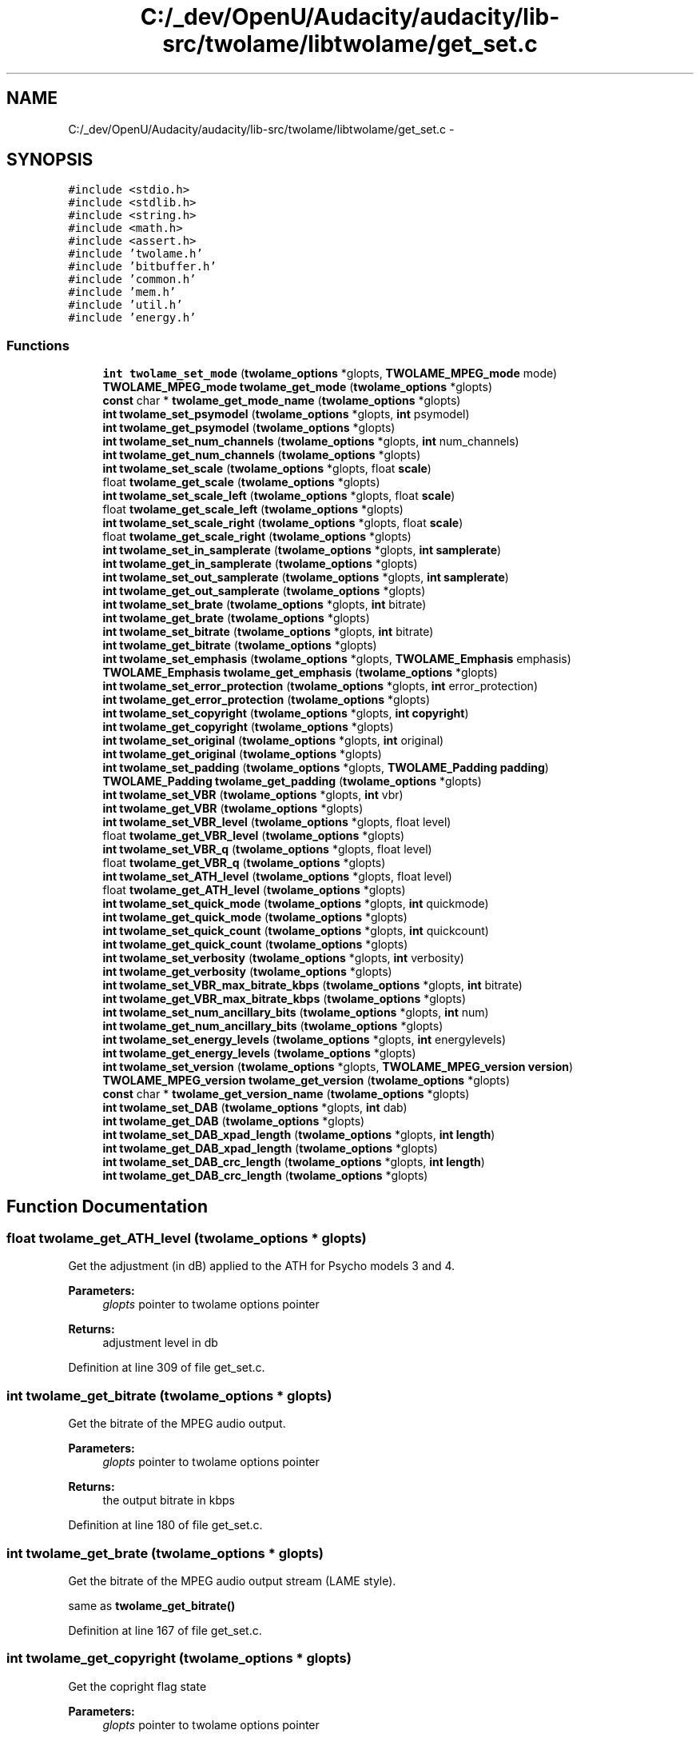 .TH "C:/_dev/OpenU/Audacity/audacity/lib-src/twolame/libtwolame/get_set.c" 3 "Thu Apr 28 2016" "Audacity" \" -*- nroff -*-
.ad l
.nh
.SH NAME
C:/_dev/OpenU/Audacity/audacity/lib-src/twolame/libtwolame/get_set.c \- 
.SH SYNOPSIS
.br
.PP
\fC#include <stdio\&.h>\fP
.br
\fC#include <stdlib\&.h>\fP
.br
\fC#include <string\&.h>\fP
.br
\fC#include <math\&.h>\fP
.br
\fC#include <assert\&.h>\fP
.br
\fC#include 'twolame\&.h'\fP
.br
\fC#include 'bitbuffer\&.h'\fP
.br
\fC#include 'common\&.h'\fP
.br
\fC#include 'mem\&.h'\fP
.br
\fC#include 'util\&.h'\fP
.br
\fC#include 'energy\&.h'\fP
.br

.SS "Functions"

.in +1c
.ti -1c
.RI "\fBint\fP \fBtwolame_set_mode\fP (\fBtwolame_options\fP *glopts, \fBTWOLAME_MPEG_mode\fP mode)"
.br
.ti -1c
.RI "\fBTWOLAME_MPEG_mode\fP \fBtwolame_get_mode\fP (\fBtwolame_options\fP *glopts)"
.br
.ti -1c
.RI "\fBconst\fP char * \fBtwolame_get_mode_name\fP (\fBtwolame_options\fP *glopts)"
.br
.ti -1c
.RI "\fBint\fP \fBtwolame_set_psymodel\fP (\fBtwolame_options\fP *glopts, \fBint\fP psymodel)"
.br
.ti -1c
.RI "\fBint\fP \fBtwolame_get_psymodel\fP (\fBtwolame_options\fP *glopts)"
.br
.ti -1c
.RI "\fBint\fP \fBtwolame_set_num_channels\fP (\fBtwolame_options\fP *glopts, \fBint\fP num_channels)"
.br
.ti -1c
.RI "\fBint\fP \fBtwolame_get_num_channels\fP (\fBtwolame_options\fP *glopts)"
.br
.ti -1c
.RI "\fBint\fP \fBtwolame_set_scale\fP (\fBtwolame_options\fP *glopts, float \fBscale\fP)"
.br
.ti -1c
.RI "float \fBtwolame_get_scale\fP (\fBtwolame_options\fP *glopts)"
.br
.ti -1c
.RI "\fBint\fP \fBtwolame_set_scale_left\fP (\fBtwolame_options\fP *glopts, float \fBscale\fP)"
.br
.ti -1c
.RI "float \fBtwolame_get_scale_left\fP (\fBtwolame_options\fP *glopts)"
.br
.ti -1c
.RI "\fBint\fP \fBtwolame_set_scale_right\fP (\fBtwolame_options\fP *glopts, float \fBscale\fP)"
.br
.ti -1c
.RI "float \fBtwolame_get_scale_right\fP (\fBtwolame_options\fP *glopts)"
.br
.ti -1c
.RI "\fBint\fP \fBtwolame_set_in_samplerate\fP (\fBtwolame_options\fP *glopts, \fBint\fP \fBsamplerate\fP)"
.br
.ti -1c
.RI "\fBint\fP \fBtwolame_get_in_samplerate\fP (\fBtwolame_options\fP *glopts)"
.br
.ti -1c
.RI "\fBint\fP \fBtwolame_set_out_samplerate\fP (\fBtwolame_options\fP *glopts, \fBint\fP \fBsamplerate\fP)"
.br
.ti -1c
.RI "\fBint\fP \fBtwolame_get_out_samplerate\fP (\fBtwolame_options\fP *glopts)"
.br
.ti -1c
.RI "\fBint\fP \fBtwolame_set_brate\fP (\fBtwolame_options\fP *glopts, \fBint\fP bitrate)"
.br
.ti -1c
.RI "\fBint\fP \fBtwolame_get_brate\fP (\fBtwolame_options\fP *glopts)"
.br
.ti -1c
.RI "\fBint\fP \fBtwolame_set_bitrate\fP (\fBtwolame_options\fP *glopts, \fBint\fP bitrate)"
.br
.ti -1c
.RI "\fBint\fP \fBtwolame_get_bitrate\fP (\fBtwolame_options\fP *glopts)"
.br
.ti -1c
.RI "\fBint\fP \fBtwolame_set_emphasis\fP (\fBtwolame_options\fP *glopts, \fBTWOLAME_Emphasis\fP emphasis)"
.br
.ti -1c
.RI "\fBTWOLAME_Emphasis\fP \fBtwolame_get_emphasis\fP (\fBtwolame_options\fP *glopts)"
.br
.ti -1c
.RI "\fBint\fP \fBtwolame_set_error_protection\fP (\fBtwolame_options\fP *glopts, \fBint\fP error_protection)"
.br
.ti -1c
.RI "\fBint\fP \fBtwolame_get_error_protection\fP (\fBtwolame_options\fP *glopts)"
.br
.ti -1c
.RI "\fBint\fP \fBtwolame_set_copyright\fP (\fBtwolame_options\fP *glopts, \fBint\fP \fBcopyright\fP)"
.br
.ti -1c
.RI "\fBint\fP \fBtwolame_get_copyright\fP (\fBtwolame_options\fP *glopts)"
.br
.ti -1c
.RI "\fBint\fP \fBtwolame_set_original\fP (\fBtwolame_options\fP *glopts, \fBint\fP original)"
.br
.ti -1c
.RI "\fBint\fP \fBtwolame_get_original\fP (\fBtwolame_options\fP *glopts)"
.br
.ti -1c
.RI "\fBint\fP \fBtwolame_set_padding\fP (\fBtwolame_options\fP *glopts, \fBTWOLAME_Padding\fP \fBpadding\fP)"
.br
.ti -1c
.RI "\fBTWOLAME_Padding\fP \fBtwolame_get_padding\fP (\fBtwolame_options\fP *glopts)"
.br
.ti -1c
.RI "\fBint\fP \fBtwolame_set_VBR\fP (\fBtwolame_options\fP *glopts, \fBint\fP vbr)"
.br
.ti -1c
.RI "\fBint\fP \fBtwolame_get_VBR\fP (\fBtwolame_options\fP *glopts)"
.br
.ti -1c
.RI "\fBint\fP \fBtwolame_set_VBR_level\fP (\fBtwolame_options\fP *glopts, float level)"
.br
.ti -1c
.RI "float \fBtwolame_get_VBR_level\fP (\fBtwolame_options\fP *glopts)"
.br
.ti -1c
.RI "\fBint\fP \fBtwolame_set_VBR_q\fP (\fBtwolame_options\fP *glopts, float level)"
.br
.ti -1c
.RI "float \fBtwolame_get_VBR_q\fP (\fBtwolame_options\fP *glopts)"
.br
.ti -1c
.RI "\fBint\fP \fBtwolame_set_ATH_level\fP (\fBtwolame_options\fP *glopts, float level)"
.br
.ti -1c
.RI "float \fBtwolame_get_ATH_level\fP (\fBtwolame_options\fP *glopts)"
.br
.ti -1c
.RI "\fBint\fP \fBtwolame_set_quick_mode\fP (\fBtwolame_options\fP *glopts, \fBint\fP quickmode)"
.br
.ti -1c
.RI "\fBint\fP \fBtwolame_get_quick_mode\fP (\fBtwolame_options\fP *glopts)"
.br
.ti -1c
.RI "\fBint\fP \fBtwolame_set_quick_count\fP (\fBtwolame_options\fP *glopts, \fBint\fP quickcount)"
.br
.ti -1c
.RI "\fBint\fP \fBtwolame_get_quick_count\fP (\fBtwolame_options\fP *glopts)"
.br
.ti -1c
.RI "\fBint\fP \fBtwolame_set_verbosity\fP (\fBtwolame_options\fP *glopts, \fBint\fP verbosity)"
.br
.ti -1c
.RI "\fBint\fP \fBtwolame_get_verbosity\fP (\fBtwolame_options\fP *glopts)"
.br
.ti -1c
.RI "\fBint\fP \fBtwolame_set_VBR_max_bitrate_kbps\fP (\fBtwolame_options\fP *glopts, \fBint\fP bitrate)"
.br
.ti -1c
.RI "\fBint\fP \fBtwolame_get_VBR_max_bitrate_kbps\fP (\fBtwolame_options\fP *glopts)"
.br
.ti -1c
.RI "\fBint\fP \fBtwolame_set_num_ancillary_bits\fP (\fBtwolame_options\fP *glopts, \fBint\fP num)"
.br
.ti -1c
.RI "\fBint\fP \fBtwolame_get_num_ancillary_bits\fP (\fBtwolame_options\fP *glopts)"
.br
.ti -1c
.RI "\fBint\fP \fBtwolame_set_energy_levels\fP (\fBtwolame_options\fP *glopts, \fBint\fP energylevels)"
.br
.ti -1c
.RI "\fBint\fP \fBtwolame_get_energy_levels\fP (\fBtwolame_options\fP *glopts)"
.br
.ti -1c
.RI "\fBint\fP \fBtwolame_set_version\fP (\fBtwolame_options\fP *glopts, \fBTWOLAME_MPEG_version\fP \fBversion\fP)"
.br
.ti -1c
.RI "\fBTWOLAME_MPEG_version\fP \fBtwolame_get_version\fP (\fBtwolame_options\fP *glopts)"
.br
.ti -1c
.RI "\fBconst\fP char * \fBtwolame_get_version_name\fP (\fBtwolame_options\fP *glopts)"
.br
.ti -1c
.RI "\fBint\fP \fBtwolame_set_DAB\fP (\fBtwolame_options\fP *glopts, \fBint\fP dab)"
.br
.ti -1c
.RI "\fBint\fP \fBtwolame_get_DAB\fP (\fBtwolame_options\fP *glopts)"
.br
.ti -1c
.RI "\fBint\fP \fBtwolame_set_DAB_xpad_length\fP (\fBtwolame_options\fP *glopts, \fBint\fP \fBlength\fP)"
.br
.ti -1c
.RI "\fBint\fP \fBtwolame_get_DAB_xpad_length\fP (\fBtwolame_options\fP *glopts)"
.br
.ti -1c
.RI "\fBint\fP \fBtwolame_set_DAB_crc_length\fP (\fBtwolame_options\fP *glopts, \fBint\fP \fBlength\fP)"
.br
.ti -1c
.RI "\fBint\fP \fBtwolame_get_DAB_crc_length\fP (\fBtwolame_options\fP *glopts)"
.br
.in -1c
.SH "Function Documentation"
.PP 
.SS "float twolame_get_ATH_level (\fBtwolame_options\fP * glopts)"
Get the adjustment (in dB) applied to the ATH for Psycho models 3 and 4\&.
.PP
\fBParameters:\fP
.RS 4
\fIglopts\fP pointer to twolame options pointer 
.RE
.PP
\fBReturns:\fP
.RS 4
adjustment level in db 
.RE
.PP

.PP
Definition at line 309 of file get_set\&.c\&.
.SS "\fBint\fP twolame_get_bitrate (\fBtwolame_options\fP * glopts)"
Get the bitrate of the MPEG audio output\&.
.PP
\fBParameters:\fP
.RS 4
\fIglopts\fP pointer to twolame options pointer 
.RE
.PP
\fBReturns:\fP
.RS 4
the output bitrate in kbps 
.RE
.PP

.PP
Definition at line 180 of file get_set\&.c\&.
.SS "\fBint\fP twolame_get_brate (\fBtwolame_options\fP * glopts)"
Get the bitrate of the MPEG audio output stream (LAME style)\&.
.PP
same as \fBtwolame_get_bitrate()\fP 
.PP
Definition at line 167 of file get_set\&.c\&.
.SS "\fBint\fP twolame_get_copyright (\fBtwolame_options\fP * glopts)"
Get the copright flag state
.PP
\fBParameters:\fP
.RS 4
\fIglopts\fP pointer to twolame options pointer 
.RE
.PP
\fBReturns:\fP
.RS 4
state of the copyright flag (TRUE/FALSE) 
.RE
.PP

.PP
Definition at line 223 of file get_set\&.c\&.
.SS "\fBint\fP twolame_get_DAB (\fBtwolame_options\fP * glopts)"
Get the state of the DAB extensions
.PP
\fBParameters:\fP
.RS 4
\fIglopts\fP pointer to twolame options pointer 
.RE
.PP
\fBReturns:\fP
.RS 4
the state of DAB (TRUE/FALSE) 
.RE
.PP

.PP
Definition at line 433 of file get_set\&.c\&.
.SS "\fBint\fP twolame_get_DAB_crc_length (\fBtwolame_options\fP * glopts)"
Get the CRC error protection length for DAB\&.
.PP
\fBParameters:\fP
.RS 4
\fIglopts\fP pointer to twolame options pointer 
.RE
.PP
\fBReturns:\fP
.RS 4
length of DAB CRC 
.RE
.PP

.PP
Definition at line 460 of file get_set\&.c\&.
.SS "\fBint\fP twolame_get_DAB_xpad_length (\fBtwolame_options\fP * glopts)"
Get the number of bytes reserved for DAB XPAD data\&.
.PP
\fBParameters:\fP
.RS 4
\fIglopts\fP pointer to twolame options pointer 
.RE
.PP
\fBReturns:\fP
.RS 4
number of XPAD bytes 
.RE
.PP

.PP
Definition at line 446 of file get_set\&.c\&.
.SS "\fBTWOLAME_Emphasis\fP twolame_get_emphasis (\fBtwolame_options\fP * glopts)"
Get the type of pre-emphasis to be applied to the decoded audio\&.
.PP
\fBParameters:\fP
.RS 4
\fIglopts\fP pointer to twolame options pointer 
.RE
.PP
\fBReturns:\fP
.RS 4
the type of pre-emphasis 
.RE
.PP

.PP
Definition at line 195 of file get_set\&.c\&.
.SS "\fBint\fP twolame_get_energy_levels (\fBtwolame_options\fP * glopts)"
Get the Energy Level Extension state\&.
.PP
\fBParameters:\fP
.RS 4
\fIglopts\fP pointer to twolame options pointer 
.RE
.PP
\fBReturns:\fP
.RS 4
state of the Energy Level Extension (TRUE/FALSE) 
.RE
.PP

.PP
Definition at line 391 of file get_set\&.c\&.
.SS "\fBint\fP twolame_get_error_protection (\fBtwolame_options\fP * glopts)"
Get the CRC Error Protection state\&.
.PP
\fBParameters:\fP
.RS 4
\fIglopts\fP pointer to twolame options pointer 
.RE
.PP
\fBReturns:\fP
.RS 4
state of Error Protection (TRUE/FALSE) 
.RE
.PP

.PP
Definition at line 209 of file get_set\&.c\&.
.SS "\fBint\fP twolame_get_in_samplerate (\fBtwolame_options\fP * glopts)"
Get the samplerate of the PCM audio input\&.
.PP
\fBParameters:\fP
.RS 4
\fIglopts\fP pointer to twolame options pointer 
.RE
.PP
\fBReturns:\fP
.RS 4
the input samplerate 
.RE
.PP

.PP
Definition at line 145 of file get_set\&.c\&.
.SS "\fBTWOLAME_MPEG_mode\fP twolame_get_mode (\fBtwolame_options\fP * glopts)"
Get the MPEG Audio mode of the output stream\&.
.PP
\fBParameters:\fP
.RS 4
\fIglopts\fP pointer to twolame options pointer 
.RE
.PP
\fBReturns:\fP
.RS 4
the MPEG audio mode 
.RE
.PP

.PP
Definition at line 52 of file get_set\&.c\&.
.SS "\fBconst\fP char* twolame_get_mode_name (\fBtwolame_options\fP * glopts)"
Get a string name for the current MPEG Audio mode\&.
.PP
\fBParameters:\fP
.RS 4
\fIglopts\fP pointer to twolame options pointer 
.RE
.PP
\fBReturns:\fP
.RS 4
the name of the MPEG audio mode as a string 
.RE
.PP

.PP
Definition at line 57 of file get_set\&.c\&.
.SS "\fBint\fP twolame_get_num_ancillary_bits (\fBtwolame_options\fP * glopts)"
Get the number of Ancillary Bits at end of frame\&.
.PP
\fBParameters:\fP
.RS 4
\fIglopts\fP pointer to twolame options pointer 
.RE
.PP
\fBReturns:\fP
.RS 4
number of Ancillary Bits at end of frame 
.RE
.PP

.PP
Definition at line 374 of file get_set\&.c\&.
.SS "\fBint\fP twolame_get_num_channels (\fBtwolame_options\fP * glopts)"
Get the number of channels in the input stream\&.
.PP
\fBParameters:\fP
.RS 4
\fIglopts\fP pointer to twolame options pointer 
.RE
.PP
\fBReturns:\fP
.RS 4
the number of channels 
.RE
.PP

.PP
Definition at line 88 of file get_set\&.c\&.
.SS "\fBint\fP twolame_get_original (\fBtwolame_options\fP * glopts)"
Get the origianl flag state\&.
.PP
\fBParameters:\fP
.RS 4
\fIglopts\fP pointer to twolame options pointer 
.RE
.PP
\fBReturns:\fP
.RS 4
state of the original flag (TRUE/FALSE) 
.RE
.PP

.PP
Definition at line 237 of file get_set\&.c\&.
.SS "\fBint\fP twolame_get_out_samplerate (\fBtwolame_options\fP * glopts)"
Get the samplerate of the MPEG audio output\&.
.PP
\fBParameters:\fP
.RS 4
\fIglopts\fP pointer to twolame options pointer 
.RE
.PP
\fBReturns:\fP
.RS 4
the output samplerate 
.RE
.PP

.PP
Definition at line 156 of file get_set\&.c\&.
.SS "\fBTWOLAME_Padding\fP twolame_get_padding (\fBtwolame_options\fP * glopts)"
Get the padding type of the MPEG audio output\&.
.PP
\fBParameters:\fP
.RS 4
\fIglopts\fP pointer to twolame options pointer 
.RE
.PP
\fBReturns:\fP
.RS 4
the output bitrate in kbps 
.RE
.PP

.PP
Definition at line 252 of file get_set\&.c\&.
.SS "\fBint\fP twolame_get_psymodel (\fBtwolame_options\fP * glopts)"
Get the Psychoacoustic Model used to encode the audio\&.
.PP
\fBParameters:\fP
.RS 4
\fIglopts\fP pointer to twolame options pointer 
.RE
.PP
\fBReturns:\fP
.RS 4
the psychoacoustic model number 
.RE
.PP

.PP
Definition at line 75 of file get_set\&.c\&.
.SS "\fBint\fP twolame_get_quick_count (\fBtwolame_options\fP * glopts)"
Get the how often the psy model is calculated\&.
.PP
\fBParameters:\fP
.RS 4
\fIglopts\fP pointer to twolame options pointer 
.RE
.PP
\fBReturns:\fP
.RS 4
number of frames between calculations 
.RE
.PP

.PP
Definition at line 334 of file get_set\&.c\&.
.SS "\fBint\fP twolame_get_quick_mode (\fBtwolame_options\fP * glopts)"
Get the state of quick mode\&.
.PP
\fBParameters:\fP
.RS 4
\fIglopts\fP pointer to twolame options pointer 
.RE
.PP
\fBReturns:\fP
.RS 4
the state of quick mode (TRUE/FALSE) 
.RE
.PP

.PP
Definition at line 323 of file get_set\&.c\&.
.SS "float twolame_get_scale (\fBtwolame_options\fP * glopts)"
Get the scaling level for audio before encoding\&.
.PP
\fBParameters:\fP
.RS 4
\fIglopts\fP pointer to twolame options pointer 
.RE
.PP
\fBReturns:\fP
.RS 4
the amount to scale audio sample by 
.RE
.PP

.PP
Definition at line 103 of file get_set\&.c\&.
.SS "float twolame_get_scale_left (\fBtwolame_options\fP * glopts)"
Get the scaling level for audio left channel before encoding\&.
.PP
\fBParameters:\fP
.RS 4
\fIglopts\fP pointer to twolame options pointer 
.RE
.PP
\fBReturns:\fP
.RS 4
the amount to scale left channel audio samples by 
.RE
.PP

.PP
Definition at line 118 of file get_set\&.c\&.
.SS "float twolame_get_scale_right (\fBtwolame_options\fP * glopts)"
Get the scaling level for audio right channel before encoding\&.
.PP
\fBParameters:\fP
.RS 4
\fIglopts\fP pointer to twolame options pointer 
.RE
.PP
\fBReturns:\fP
.RS 4
the amount to scale right channel audio samples by 
.RE
.PP

.PP
Definition at line 133 of file get_set\&.c\&.
.SS "\fBint\fP twolame_get_VBR (\fBtwolame_options\fP * glopts)"
Get the VBR state\&.
.PP
\fBParameters:\fP
.RS 4
\fIglopts\fP pointer to twolame options pointer 
.RE
.PP
\fBReturns:\fP
.RS 4
state of VBR (TRUE/FALSE) 
.RE
.PP

.PP
Definition at line 266 of file get_set\&.c\&.
.SS "float twolame_get_VBR_level (\fBtwolame_options\fP * glopts)"
Get the level/quality of the VBR audio\&.
.PP
\fBParameters:\fP
.RS 4
\fIglopts\fP pointer to twolame options pointer 
.RE
.PP
\fBReturns:\fP
.RS 4
quality value for VBR 
.RE
.PP

.PP
Definition at line 281 of file get_set\&.c\&.
.SS "\fBint\fP twolame_get_VBR_max_bitrate_kbps (\fBtwolame_options\fP * glopts)"
Get the upper bitrate for VBR\&.
.PP
\fBParameters:\fP
.RS 4
\fIglopts\fP pointer to twolame options pointer 
.RE
.PP
\fBReturns:\fP
.RS 4
the upper bitrate for VBR 
.RE
.PP

.PP
Definition at line 361 of file get_set\&.c\&.
.SS "float twolame_get_VBR_q (\fBtwolame_options\fP * glopts)"

.PP
Definition at line 298 of file get_set\&.c\&.
.SS "\fBint\fP twolame_get_verbosity (\fBtwolame_options\fP * glopts)"
Get the verbosity of the encoder\&.
.PP
\fBParameters:\fP
.RS 4
\fIglopts\fP pointer to twolame options pointer 
.RE
.PP
\fBReturns:\fP
.RS 4
integer indicating the verbosity of the encoder (0-10) 
.RE
.PP

.PP
Definition at line 350 of file get_set\&.c\&.
.SS "\fBTWOLAME_MPEG_version\fP twolame_get_version (\fBtwolame_options\fP * glopts)"
Get the MPEG version of the output stream\&.
.PP
\fBParameters:\fP
.RS 4
\fIglopts\fP pointer to twolame options pointer 
.RE
.PP
\fBReturns:\fP
.RS 4
the MPEG version 
.RE
.PP

.PP
Definition at line 404 of file get_set\&.c\&.
.SS "\fBconst\fP char* twolame_get_version_name (\fBtwolame_options\fP * glopts)"
Get a string name for the current MPEG version\&.
.PP
\fBParameters:\fP
.RS 4
\fIglopts\fP pointer to twolame options pointer 
.RE
.PP
\fBReturns:\fP
.RS 4
the name of the MPEG version as a string 
.RE
.PP

.PP
Definition at line 409 of file get_set\&.c\&.
.SS "\fBint\fP twolame_set_ATH_level (\fBtwolame_options\fP * glopts, float level)"
Set the adjustment (in dB) applied to the ATH for Psycho models 3 and 4\&.
.PP
Default: 0\&.0
.PP
\fBParameters:\fP
.RS 4
\fIglopts\fP pointer to twolame options pointer 
.br
\fIlevel\fP adjustment level in db 
.RE
.PP
\fBReturns:\fP
.RS 4
0 if successful, non-zero on failure 
.RE
.PP

.PP
Definition at line 303 of file get_set\&.c\&.
.SS "\fBint\fP twolame_set_bitrate (\fBtwolame_options\fP * glopts, \fBint\fP bitrate)"
Set the bitrate of the MPEG audio output stream\&.
.PP
Default: 192
.PP
\fBParameters:\fP
.RS 4
\fIglopts\fP pointer to twolame options pointer 
.br
\fIbitrate\fP the bitrate in kbps 
.RE
.PP
\fBReturns:\fP
.RS 4
0 if successful, non-zero on failure 
.RE
.PP

.PP
Definition at line 174 of file get_set\&.c\&.
.SS "\fBint\fP twolame_set_brate (\fBtwolame_options\fP * glopts, \fBint\fP bitrate)"
Set the bitrate of the MPEG audio output stream (LAME style)\&.
.PP
same as \fBtwolame_set_bitrate()\fP 
.PP
Definition at line 161 of file get_set\&.c\&.
.SS "\fBint\fP twolame_set_copyright (\fBtwolame_options\fP * glopts, \fBint\fP copyright)"
Set the MPEG Audio Copyright flag\&.
.PP
Indicates that MPEG stream is copyrighted\&.
.PP
Default: FALSE
.PP
\fBParameters:\fP
.RS 4
\fIglopts\fP pointer to twolame options pointer 
.br
\fIcopyright\fP copyright flag state (TRUE/FALSE) 
.RE
.PP
\fBReturns:\fP
.RS 4
0 if successful, non-zero on failure 
.RE
.PP

.PP
Definition at line 214 of file get_set\&.c\&.
.SS "\fBint\fP twolame_set_DAB (\fBtwolame_options\fP * glopts, \fBint\fP dab)"
Enable/Disable the Eureka 147 DAB extensions for MP2\&.
.PP
Default: FALSE
.PP
\fBParameters:\fP
.RS 4
\fIglopts\fP pointer to twolame options pointer 
.br
\fIdab\fP state of DAB extensions (TRUE/FALSE) 
.RE
.PP
\fBReturns:\fP
.RS 4
0 if successful, non-zero on failure 
.RE
.PP

.PP
Definition at line 421 of file get_set\&.c\&.
.SS "\fBint\fP twolame_set_DAB_crc_length (\fBtwolame_options\fP * glopts, \fBint\fP length)"
Set the CRC error protection length for DAB\&.
.PP
Default: 2
.PP
\fBParameters:\fP
.RS 4
\fIglopts\fP pointer to twolame options pointer 
.br
\fIlength\fP length of DAB CRC 
.RE
.PP
\fBReturns:\fP
.RS 4
0 if successful, non-zero on failure 
.RE
.PP

.PP
Definition at line 451 of file get_set\&.c\&.
.SS "\fBint\fP twolame_set_DAB_xpad_length (\fBtwolame_options\fP * glopts, \fBint\fP length)"
Set the number of bytes to reserve for DAB XPAD data\&.
.PP
Default: 0
.PP
\fBParameters:\fP
.RS 4
\fIglopts\fP pointer to twolame options pointer 
.br
\fIlength\fP number of bytes to reserve 
.RE
.PP
\fBReturns:\fP
.RS 4
0 if successful, non-zero on failure 
.RE
.PP

.PP
Definition at line 438 of file get_set\&.c\&.
.SS "\fBint\fP twolame_set_emphasis (\fBtwolame_options\fP * glopts, \fBTWOLAME_Emphasis\fP emphasis)"
Set the type of pre-emphasis to be applied to the decoded audio\&.
.PP
Default: TWOLAME_EMPHASIS_N
.PP
\fBParameters:\fP
.RS 4
\fIglopts\fP pointer to twolame options pointer 
.br
\fIemphasis\fP the type of pre-emphasis 
.RE
.PP
\fBReturns:\fP
.RS 4
0 if successful, non-zero on failure 
.RE
.PP

.PP
Definition at line 186 of file get_set\&.c\&.
.SS "\fBint\fP twolame_set_energy_levels (\fBtwolame_options\fP * glopts, \fBint\fP energylevels)"
Enable/Disable Energy Level Extension\&.
.PP
Enable writing the peak PCM level (energy level) at the end of each MPEG audio frame (in the ancillary bits)\&. This function will automatically call \fBtwolame_set_num_ancillary_bits()\fP to set the required number of ancillary bits for this feature\&.
.PP
The energy level extension is commonly used in the broadcast industry for visualising the audio in editing applications without decoding\&.
.PP
Default: FALSE
.PP
\fBParameters:\fP
.RS 4
\fIglopts\fP pointer to twolame options pointer 
.br
\fIenergylevels\fP energy level extension state (TRUE/FALSE) 
.RE
.PP
\fBReturns:\fP
.RS 4
0 if successful, non-zero on failure 
.RE
.PP

.PP
Definition at line 379 of file get_set\&.c\&.
.SS "\fBint\fP twolame_set_error_protection (\fBtwolame_options\fP * glopts, \fBint\fP err_protection)"
Enable/Disable CRC Error Protection\&.
.PP
Default: FALSE
.PP
\fBParameters:\fP
.RS 4
\fIglopts\fP pointer to twolame options pointer 
.br
\fIerr_protection\fP error protection state (TRUE/FALSE) 
.RE
.PP
\fBReturns:\fP
.RS 4
0 if successful, non-zero on failure 
.RE
.PP

.PP
Definition at line 200 of file get_set\&.c\&.
.SS "\fBint\fP twolame_set_in_samplerate (\fBtwolame_options\fP * glopts, \fBint\fP samplerate)"
Set the samplerate of the PCM audio input\&.
.PP
Default: 44100
.PP
\fBParameters:\fP
.RS 4
\fIglopts\fP pointer to twolame options pointer 
.br
\fIsamplerate\fP the samplerate in Hz 
.RE
.PP
\fBReturns:\fP
.RS 4
0 if successful, non-zero on failure 
.RE
.PP

.PP
Definition at line 139 of file get_set\&.c\&.
.SS "\fBint\fP twolame_set_mode (\fBtwolame_options\fP * glopts, \fBTWOLAME_MPEG_mode\fP mode)"
Set the MPEG Audio Mode (Mono, Stereo, etc) for the output stream\&.
.PP
Default: TWOLAME_AUTO_MODE
.PP
\fBParameters:\fP
.RS 4
\fIglopts\fP pointer to twolame options pointer 
.br
\fImode\fP the mode to set to 
.RE
.PP
\fBReturns:\fP
.RS 4
0 if successful, non-zero on failure 
.RE
.PP

.PP
Definition at line 42 of file get_set\&.c\&.
.SS "\fBint\fP twolame_set_num_ancillary_bits (\fBtwolame_options\fP * glopts, \fBint\fP num)"
Set number of Ancillary Bits at end of frame\&.
.PP
Default: 0
.PP
\fBParameters:\fP
.RS 4
\fIglopts\fP pointer to twolame options pointer 
.br
\fInum\fP number of bits to reserve 
.RE
.PP
\fBReturns:\fP
.RS 4
0 if successful, non-zero on failure 
.RE
.PP

.PP
Definition at line 366 of file get_set\&.c\&.
.SS "\fBint\fP twolame_set_num_channels (\fBtwolame_options\fP * glopts, \fBint\fP num_channels)"
Set the number of channels in the input stream\&.
.PP
If this is different the number of channels in the output stream (set by mode) then the encoder will automatically downmix/upmix the audio\&.
.PP
Default: 2
.PP
\fBParameters:\fP
.RS 4
\fIglopts\fP pointer to twolame options pointer 
.br
\fInum_channels\fP the number of input channels 
.RE
.PP
\fBReturns:\fP
.RS 4
0 if successful, non-zero on failure 
.RE
.PP

.PP
Definition at line 82 of file get_set\&.c\&.
.SS "\fBint\fP twolame_set_original (\fBtwolame_options\fP * glopts, \fBint\fP original)"
Set the MPEG Audio Original flag\&.
.PP
Default: FALSE
.PP
\fBParameters:\fP
.RS 4
\fIglopts\fP pointer to twolame options pointer 
.br
\fIoriginal\fP original flag state (TRUE/FALSE) 
.RE
.PP
\fBReturns:\fP
.RS 4
0 if successful, non-zero on failure 
.RE
.PP

.PP
Definition at line 228 of file get_set\&.c\&.
.SS "\fBint\fP twolame_set_out_samplerate (\fBtwolame_options\fP * glopts, \fBint\fP samplerate)"
Set the samplerate of the MPEG audio output\&.
.PP
Default: 44100
.PP
\fBParameters:\fP
.RS 4
\fIglopts\fP pointer to twolame options pointer 
.br
\fIsamplerate\fP the samplerate in Hz 
.RE
.PP
\fBReturns:\fP
.RS 4
0 if successful, non-zero on failure 
.RE
.PP

.PP
Definition at line 150 of file get_set\&.c\&.
.SS "\fBint\fP twolame_set_padding (\fBtwolame_options\fP * glopts, \fBTWOLAME_Padding\fP padding)"
Set frame padding for the MPEG audio output stream\&.
.PP
i\&.e\&. adjust frame sizes to achieve overall target bitrate
.PP
Default: TWOLAME_PAD_NO
.PP
\fBParameters:\fP
.RS 4
\fIglopts\fP pointer to twolame options pointer 
.br
\fIpadding\fP the padding type 
.RE
.PP
\fBReturns:\fP
.RS 4
0 if successful, non-zero on failure 
.RE
.PP

.PP
Definition at line 242 of file get_set\&.c\&.
.SS "\fBint\fP twolame_set_psymodel (\fBtwolame_options\fP * glopts, \fBint\fP psymodel)"
Set the Psychoacoustic Model used to encode the audio\&.
.PP
Default: 3
.PP
\fBParameters:\fP
.RS 4
\fIglopts\fP pointer to twolame options pointer 
.br
\fIpsymodel\fP the psychoacoustic model number 
.RE
.PP
\fBReturns:\fP
.RS 4
0 if successful, non-zero on failure 
.RE
.PP

.PP
Definition at line 69 of file get_set\&.c\&.
.SS "\fBint\fP twolame_set_quick_count (\fBtwolame_options\fP * glopts, \fBint\fP quickcount)"
Set how often the psy model is calculated\&.
.PP
Default: 10
.PP
\fBParameters:\fP
.RS 4
\fIglopts\fP pointer to twolame options pointer 
.br
\fIquickcount\fP number of frames between calculations 
.RE
.PP
\fBReturns:\fP
.RS 4
0 if successful, non-zero on failure 
.RE
.PP

.PP
Definition at line 328 of file get_set\&.c\&.
.SS "\fBint\fP twolame_set_quick_mode (\fBtwolame_options\fP * glopts, \fBint\fP quickmode)"
Enable/Disable the quick mode for psycho model calculation\&.
.PP
Default: FALSE
.PP
\fBParameters:\fP
.RS 4
\fIglopts\fP pointer to twolame options pointer 
.br
\fIquickmode\fP the state of quick mode (TRUE/FALSE) 
.RE
.PP
\fBReturns:\fP
.RS 4
0 if successful, non-zero on failure 
.RE
.PP

.PP
Definition at line 314 of file get_set\&.c\&.
.SS "\fBint\fP twolame_set_scale (\fBtwolame_options\fP * glopts, float scale)"
Set the scaling level for audio before encoding\&.
.PP
Set to 0 to disable\&.
.PP
Default: 0
.PP
\fBParameters:\fP
.RS 4
\fIglopts\fP pointer to twolame options pointer 
.br
\fIscale\fP the amount to scale by 
.RE
.PP
\fBReturns:\fP
.RS 4
0 if successful, non-zero on failure 
.RE
.PP

.PP
Definition at line 93 of file get_set\&.c\&.
.SS "\fBint\fP twolame_set_scale_left (\fBtwolame_options\fP * glopts, float scale)"
Set the scaling level for left channel audio before encoding\&.
.PP
Set to 0 to disable\&.
.PP
Default: 0
.PP
\fBParameters:\fP
.RS 4
\fIglopts\fP pointer to twolame options pointer 
.br
\fIscale\fP the amount to scale by 
.RE
.PP
\fBReturns:\fP
.RS 4
0 if successful, non-zero on failure 
.RE
.PP

.PP
Definition at line 108 of file get_set\&.c\&.
.SS "\fBint\fP twolame_set_scale_right (\fBtwolame_options\fP * glopts, float scale)"
Set the scaling level for right channel audio before encoding\&.
.PP
Set to 0 to disable\&.
.PP
Default: 0
.PP
\fBParameters:\fP
.RS 4
\fIglopts\fP pointer to twolame options pointer 
.br
\fIscale\fP the amount to scale by 
.RE
.PP
\fBReturns:\fP
.RS 4
0 if successful, non-zero on failure 
.RE
.PP

.PP
Definition at line 123 of file get_set\&.c\&.
.SS "\fBint\fP twolame_set_VBR (\fBtwolame_options\fP * glopts, \fBint\fP vbr)"
Enable/Disable VBR (Variable Bit Rate) mode\&.
.PP
Default: FALSE
.PP
\fBParameters:\fP
.RS 4
\fIglopts\fP pointer to twolame options pointer 
.br
\fIvbr\fP VBR state (TRUE/FALSE) 
.RE
.PP
\fBReturns:\fP
.RS 4
0 if successful, non-zero on failure 
.RE
.PP

.PP
Definition at line 257 of file get_set\&.c\&.
.SS "\fBint\fP twolame_set_VBR_level (\fBtwolame_options\fP * glopts, float level)"
Set the level/quality of the VBR audio\&.
.PP
The level value can is a measurement of quality - the higher the level the higher the average bitrate of the resultant file\&.
.PP
Default: 5\&.0
.PP
\fBParameters:\fP
.RS 4
\fIglopts\fP pointer to twolame options pointer 
.br
\fIlevel\fP quality level (-10 to 10) 
.RE
.PP
\fBReturns:\fP
.RS 4
0 if successful, non-zero on failure 
.RE
.PP

.PP
Definition at line 271 of file get_set\&.c\&.
.SS "\fBint\fP twolame_set_VBR_max_bitrate_kbps (\fBtwolame_options\fP * glopts, \fBint\fP bitrate)"
Set the upper bitrate for VBR
.PP
Default: 0 (off)
.PP
\fBParameters:\fP
.RS 4
\fIglopts\fP pointer to twolame options pointer 
.br
\fIbitrate\fP upper bitrate for VBR 
.RE
.PP
\fBReturns:\fP
.RS 4
0 if successful, non-zero on failure 
.RE
.PP

.PP
Definition at line 355 of file get_set\&.c\&.
.SS "\fBint\fP twolame_set_VBR_q (\fBtwolame_options\fP * glopts, float level)"

.PP
Definition at line 287 of file get_set\&.c\&.
.SS "\fBint\fP twolame_set_verbosity (\fBtwolame_options\fP * glopts, \fBint\fP verbosity)"
Set the verbosity of the encoder\&.
.PP
Sets how verbose the encoder is with the debug and informational messages it displays\&. The higher the number, the more messages it will display\&. Set to 0 for no status messages to STDERR ( error messages will still be displayed )\&.
.PP
Default: 1
.PP
\fBParameters:\fP
.RS 4
\fIglopts\fP pointer to twolame options pointer 
.br
\fIverbosity\fP integer between 0 and 10 
.RE
.PP
\fBReturns:\fP
.RS 4
0 if successful, non-zero on failure 
.RE
.PP

.PP
Definition at line 340 of file get_set\&.c\&.
.SS "\fBint\fP twolame_set_version (\fBtwolame_options\fP * glopts, \fBTWOLAME_MPEG_version\fP version)"
Set the MPEG version of the MPEG audio stream\&.
.PP
Default: TWOLAME_MPEG1
.PP
\fBParameters:\fP
.RS 4
\fIglopts\fP pointer to twolame options pointer 
.br
\fIversion\fP the version to set to 
.RE
.PP
\fBReturns:\fP
.RS 4
0 if successful, non-zero on failure 
.RE
.PP

.PP
Definition at line 396 of file get_set\&.c\&.
.SH "Author"
.PP 
Generated automatically by Doxygen for Audacity from the source code\&.

